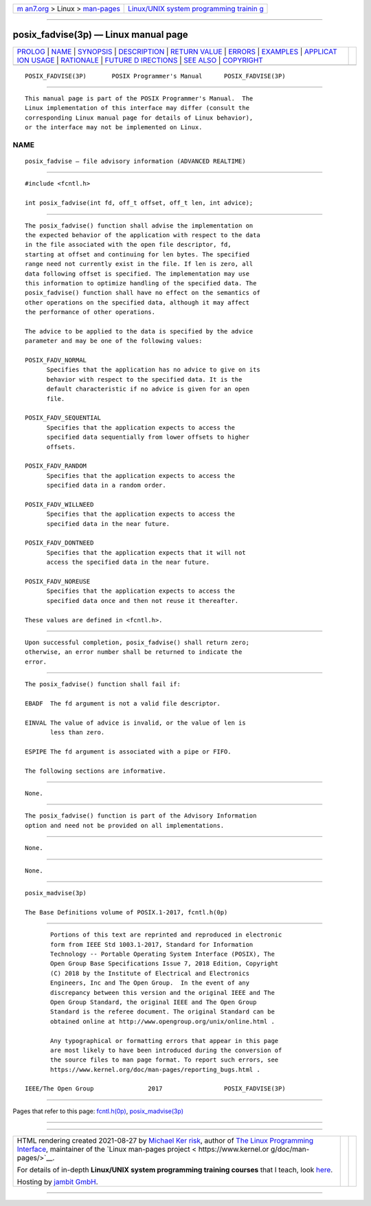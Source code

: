 .. container:: page-top

.. container:: nav-bar

   +----------------------------------+----------------------------------+
   | `m                               | `Linux/UNIX system programming   |
   | an7.org <../../../index.html>`__ | trainin                          |
   | > Linux >                        | g <http://man7.org/training/>`__ |
   | `man-pages <../index.html>`__    |                                  |
   +----------------------------------+----------------------------------+

--------------

posix_fadvise(3p) — Linux manual page
=====================================

+-----------------------------------+-----------------------------------+
| `PROLOG <#PROLOG>`__ \|           |                                   |
| `NAME <#NAME>`__ \|               |                                   |
| `SYNOPSIS <#SYNOPSIS>`__ \|       |                                   |
| `DESCRIPTION <#DESCRIPTION>`__ \| |                                   |
| `RETURN VALUE <#RETURN_VALUE>`__  |                                   |
| \| `ERRORS <#ERRORS>`__ \|        |                                   |
| `EXAMPLES <#EXAMPLES>`__ \|       |                                   |
| `APPLICAT                         |                                   |
| ION USAGE <#APPLICATION_USAGE>`__ |                                   |
| \| `RATIONALE <#RATIONALE>`__ \|  |                                   |
| `FUTURE D                         |                                   |
| IRECTIONS <#FUTURE_DIRECTIONS>`__ |                                   |
| \| `SEE ALSO <#SEE_ALSO>`__ \|    |                                   |
| `COPYRIGHT <#COPYRIGHT>`__        |                                   |
+-----------------------------------+-----------------------------------+
| .. container:: man-search-box     |                                   |
+-----------------------------------+-----------------------------------+

::

   POSIX_FADVISE(3P)       POSIX Programmer's Manual      POSIX_FADVISE(3P)


-----------------------------------------------------

::

          This manual page is part of the POSIX Programmer's Manual.  The
          Linux implementation of this interface may differ (consult the
          corresponding Linux manual page for details of Linux behavior),
          or the interface may not be implemented on Linux.

NAME
-------------------------------------------------

::

          posix_fadvise — file advisory information (ADVANCED REALTIME)


---------------------------------------------------------

::

          #include <fcntl.h>

          int posix_fadvise(int fd, off_t offset, off_t len, int advice);


---------------------------------------------------------------

::

          The posix_fadvise() function shall advise the implementation on
          the expected behavior of the application with respect to the data
          in the file associated with the open file descriptor, fd,
          starting at offset and continuing for len bytes. The specified
          range need not currently exist in the file. If len is zero, all
          data following offset is specified. The implementation may use
          this information to optimize handling of the specified data. The
          posix_fadvise() function shall have no effect on the semantics of
          other operations on the specified data, although it may affect
          the performance of other operations.

          The advice to be applied to the data is specified by the advice
          parameter and may be one of the following values:

          POSIX_FADV_NORMAL
                Specifies that the application has no advice to give on its
                behavior with respect to the specified data. It is the
                default characteristic if no advice is given for an open
                file.

          POSIX_FADV_SEQUENTIAL
                Specifies that the application expects to access the
                specified data sequentially from lower offsets to higher
                offsets.

          POSIX_FADV_RANDOM
                Specifies that the application expects to access the
                specified data in a random order.

          POSIX_FADV_WILLNEED
                Specifies that the application expects to access the
                specified data in the near future.

          POSIX_FADV_DONTNEED
                Specifies that the application expects that it will not
                access the specified data in the near future.

          POSIX_FADV_NOREUSE
                Specifies that the application expects to access the
                specified data once and then not reuse it thereafter.

          These values are defined in <fcntl.h>.


-----------------------------------------------------------------

::

          Upon successful completion, posix_fadvise() shall return zero;
          otherwise, an error number shall be returned to indicate the
          error.


-----------------------------------------------------

::

          The posix_fadvise() function shall fail if:

          EBADF  The fd argument is not a valid file descriptor.

          EINVAL The value of advice is invalid, or the value of len is
                 less than zero.

          ESPIPE The fd argument is associated with a pipe or FIFO.

          The following sections are informative.


---------------------------------------------------------

::

          None.


---------------------------------------------------------------------------

::

          The posix_fadvise() function is part of the Advisory Information
          option and need not be provided on all implementations.


-----------------------------------------------------------

::

          None.


---------------------------------------------------------------------------

::

          None.


---------------------------------------------------------

::

          posix_madvise(3p)

          The Base Definitions volume of POSIX.1‐2017, fcntl.h(0p)


-----------------------------------------------------------

::

          Portions of this text are reprinted and reproduced in electronic
          form from IEEE Std 1003.1-2017, Standard for Information
          Technology -- Portable Operating System Interface (POSIX), The
          Open Group Base Specifications Issue 7, 2018 Edition, Copyright
          (C) 2018 by the Institute of Electrical and Electronics
          Engineers, Inc and The Open Group.  In the event of any
          discrepancy between this version and the original IEEE and The
          Open Group Standard, the original IEEE and The Open Group
          Standard is the referee document. The original Standard can be
          obtained online at http://www.opengroup.org/unix/online.html .

          Any typographical or formatting errors that appear in this page
          are most likely to have been introduced during the conversion of
          the source files to man page format. To report such errors, see
          https://www.kernel.org/doc/man-pages/reporting_bugs.html .

   IEEE/The Open Group               2017                 POSIX_FADVISE(3P)

--------------

Pages that refer to this page:
`fcntl.h(0p) <../man0/fcntl.h.0p.html>`__, 
`posix_madvise(3p) <../man3/posix_madvise.3p.html>`__

--------------

--------------

.. container:: footer

   +-----------------------+-----------------------+-----------------------+
   | HTML rendering        |                       | |Cover of TLPI|       |
   | created 2021-08-27 by |                       |                       |
   | `Michael              |                       |                       |
   | Ker                   |                       |                       |
   | risk <https://man7.or |                       |                       |
   | g/mtk/index.html>`__, |                       |                       |
   | author of `The Linux  |                       |                       |
   | Programming           |                       |                       |
   | Interface <https:     |                       |                       |
   | //man7.org/tlpi/>`__, |                       |                       |
   | maintainer of the     |                       |                       |
   | `Linux man-pages      |                       |                       |
   | project <             |                       |                       |
   | https://www.kernel.or |                       |                       |
   | g/doc/man-pages/>`__. |                       |                       |
   |                       |                       |                       |
   | For details of        |                       |                       |
   | in-depth **Linux/UNIX |                       |                       |
   | system programming    |                       |                       |
   | training courses**    |                       |                       |
   | that I teach, look    |                       |                       |
   | `here <https://ma     |                       |                       |
   | n7.org/training/>`__. |                       |                       |
   |                       |                       |                       |
   | Hosting by `jambit    |                       |                       |
   | GmbH                  |                       |                       |
   | <https://www.jambit.c |                       |                       |
   | om/index_en.html>`__. |                       |                       |
   +-----------------------+-----------------------+-----------------------+

--------------

.. container:: statcounter

   |Web Analytics Made Easy - StatCounter|

.. |Cover of TLPI| image:: https://man7.org/tlpi/cover/TLPI-front-cover-vsmall.png
   :target: https://man7.org/tlpi/
.. |Web Analytics Made Easy - StatCounter| image:: https://c.statcounter.com/7422636/0/9b6714ff/1/
   :class: statcounter
   :target: https://statcounter.com/
